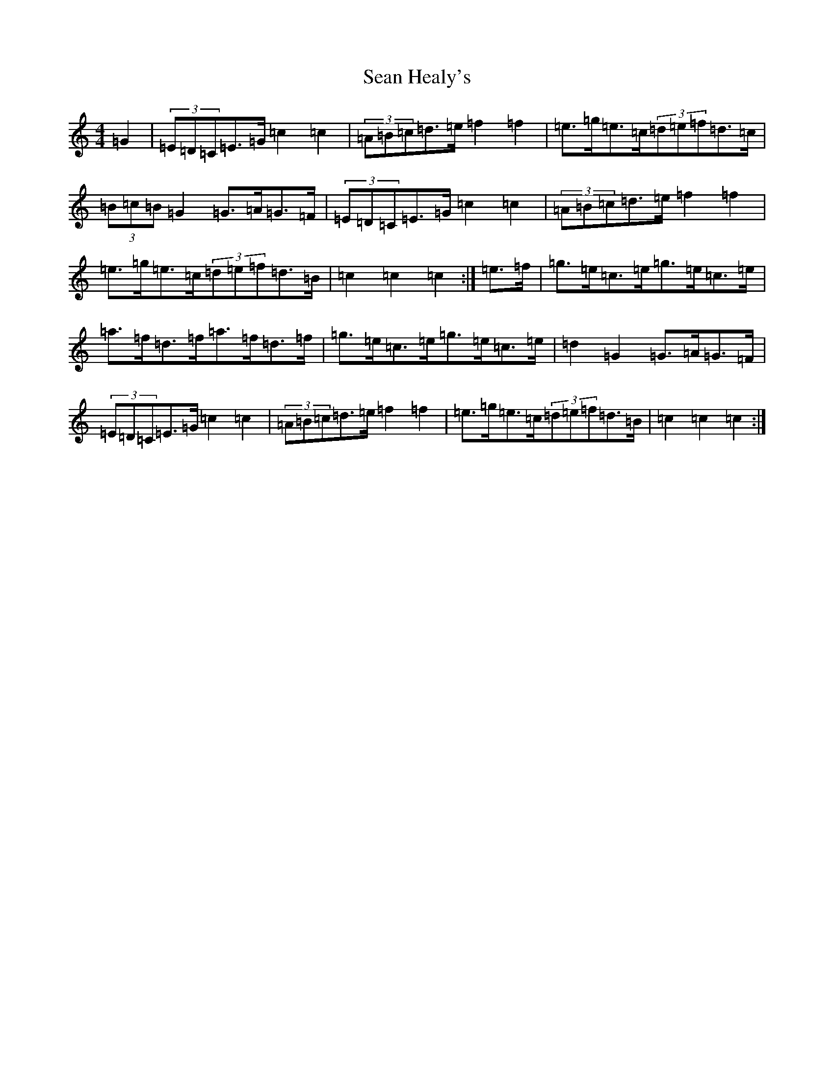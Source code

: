 X: 5241
T: Sean Healy's
S: https://thesession.org/tunes/9443#setting22953
R: hornpipe
M:4/4
L:1/8
K: C Major
=G2|(3=E=D=C=E>=G=c2=c2|(3=A=B=c=d>=e=f2=f2|=e>=g=e>=c(3=d=e=f=d>=c|(3=B=c=B=G2=G>=A=G>=F|(3=E=D=C=E>=G=c2=c2|(3=A=B=c=d>=e=f2=f2|=e>=g=e>=c(3=d=e=f=d>=B|=c2=c2=c2:|=e>=f|=g>=e=c>=e=g>=e=c>=e|=a>=f=d>=f=a>=f=d>=f|=g>=e=c>=e=g>=e=c>=e|=d2=G2=G>=A=G>=F|(3=E=D=C=E>=G=c2=c2|(3=A=B=c=d>=e=f2=f2|=e>=g=e>=c(3=d=e=f=d>=B|=c2=c2=c2:|